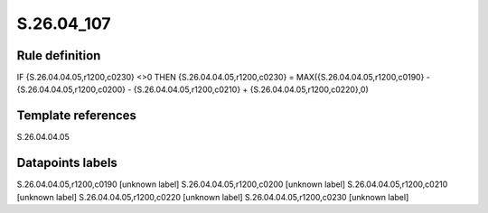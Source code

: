 ===========
S.26.04_107
===========

Rule definition
---------------

IF {S.26.04.04.05,r1200,c0230} <>0 THEN {S.26.04.04.05,r1200,c0230} = MAX({S.26.04.04.05,r1200,c0190} - {S.26.04.04.05,r1200,c0200} - {S.26.04.04.05,r1200,c0210} + {S.26.04.04.05,r1200,c0220},0)


Template references
-------------------

S.26.04.04.05

Datapoints labels
-----------------

S.26.04.04.05,r1200,c0190 [unknown label]
S.26.04.04.05,r1200,c0200 [unknown label]
S.26.04.04.05,r1200,c0210 [unknown label]
S.26.04.04.05,r1200,c0220 [unknown label]
S.26.04.04.05,r1200,c0230 [unknown label]


